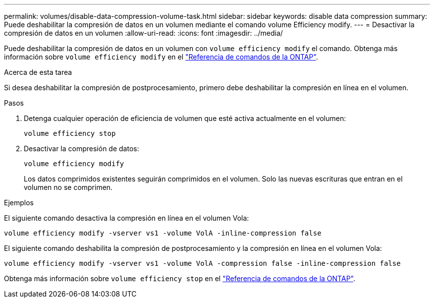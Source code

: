 ---
permalink: volumes/disable-data-compression-volume-task.html 
sidebar: sidebar 
keywords: disable data compression 
summary: Puede deshabilitar la compresión de datos en un volumen mediante el comando volume Efficiency modify. 
---
= Desactivar la compresión de datos en un volumen
:allow-uri-read: 
:icons: font
:imagesdir: ../media/


[role="lead"]
Puede deshabilitar la compresión de datos en un volumen con `volume efficiency modify` el comando. Obtenga más información sobre `volume efficiency modify` en el link:https://docs.netapp.com/us-en/ontap-cli/volume-efficiency-modify.html["Referencia de comandos de la ONTAP"^].

.Acerca de esta tarea
Si desea deshabilitar la compresión de postprocesamiento, primero debe deshabilitar la compresión en línea en el volumen.

.Pasos
. Detenga cualquier operación de eficiencia de volumen que esté activa actualmente en el volumen:
+
`volume efficiency stop`

. Desactivar la compresión de datos:
+
`volume efficiency modify`

+
Los datos comprimidos existentes seguirán comprimidos en el volumen. Solo las nuevas escrituras que entran en el volumen no se comprimen.



.Ejemplos
El siguiente comando desactiva la compresión en línea en el volumen Vola:

`volume efficiency modify -vserver vs1 -volume VolA -inline-compression false`

El siguiente comando deshabilita la compresión de postprocesamiento y la compresión en línea en el volumen Vola:

`volume efficiency modify -vserver vs1 -volume VolA -compression false -inline-compression false`

Obtenga más información sobre `volume efficiency stop` en el link:https://docs.netapp.com/us-en/ontap-cli/volume-efficiency-stop.html["Referencia de comandos de la ONTAP"^].
